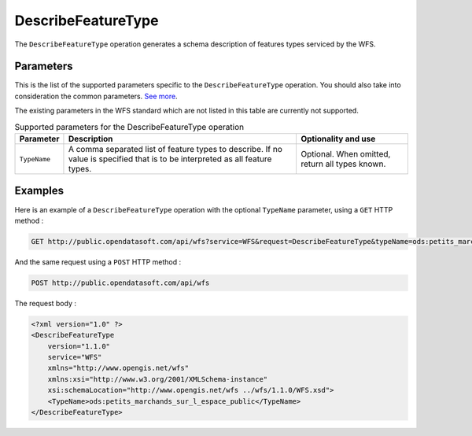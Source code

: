 DescribeFeatureType
===================
The ``DescribeFeatureType`` operation generates a schema description of features types serviced by the WFS.

Parameters
----------
This is the list of the supported parameters specific to the ``DescribeFeatureType`` operation. You should also take into
consideration the common parameters. `See more <intro.html#parameters>`_.

The existing parameters in the WFS standard which are not listed in this table are currently not supported.

.. list-table:: Supported parameters for the DescribeFeatureType operation
   :header-rows: 1

   * * Parameter
     * Description
     * Optionality and use
   * * ``TypeName``
     * A comma separated list of feature types to describe. If no value is specified that is to be interpreted as all
       feature types.
     * Optional. When omitted, return all types known.

Examples
--------
Here is an example of a ``DescribeFeatureType`` operation with the optional ``TypeName`` parameter, using a ``GET`` HTTP method :

.. code-block:: text

    GET http://public.opendatasoft.com/api/wfs?service=WFS&request=DescribeFeatureType&typeName=ods:petits_marchands_sur_l_espace_public

And the same request using a ``POST`` HTTP method :

.. code-block:: text

    POST http://public.opendatasoft.com/api/wfs

The request body :

.. code-block:: xml

    <?xml version="1.0" ?>
    <DescribeFeatureType
        version="1.1.0"
        service="WFS"
        xmlns="http://www.opengis.net/wfs"
        xmlns:xsi="http://www.w3.org/2001/XMLSchema-instance"
        xsi:schemaLocation="http://www.opengis.net/wfs ../wfs/1.1.0/WFS.xsd">
        <TypeName>ods:petits_marchands_sur_l_espace_public</TypeName>
    </DescribeFeatureType>
